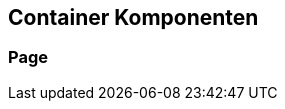 :jbake-title: Container Komponenten
:jbake-type: section
:jbake-status: published
:jbake-order: 30

[[container-komponenten]]
== Container Komponenten
:source-dir: ../../../../samples/binding/src/main/java

[[page]]
=== Page
